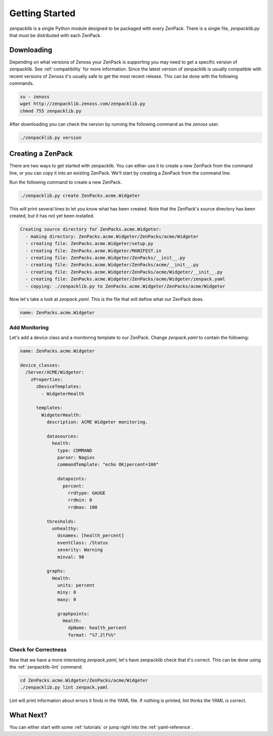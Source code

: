 .. _getting-started:

###############
Getting Started
###############

zenpacklib is a single Python module designed to be packaged with every ZenPack.
There is a single file, `zenpacklib.py` that must be distributed with each
ZenPack.


.. _downloading:

***********
Downloading 
***********

Depending on what versions of Zenoss your ZenPack is supporting you may need to
get a specific version of zenpacklib. See :ref:`compatibility` for more
information. Since the latest version of zenpacklib is usually compatible with
recent versions of Zenoss it's usually safe to get the most recent release. This
can be done with the following commands.

.. code-block:: bash

  su - zenoss
  wget http://zenpacklib.zenoss.com/zenpacklib.py
  chmod 755 zenpacklib.py

After downloading you can check the version by running the following command as
the *zenoss* user.

.. code-block:: bash

    ./zenpacklib.py version


.. _create-a-zenpack:

******************
Creating a ZenPack
******************

There are two ways to get started with zenpacklib. You can either use it to
create a new ZenPack from the command line, or you can copy it into an existing
ZenPack. We'll start by creating a ZenPack from the command line.

Run the following command to create a new ZenPack.

.. code-block:: bash

    ./zenpacklib.py create ZenPacks.acme.Widgeter

This will print several lines to let you know what has been created. Note that
the ZenPack's source directory has been created, but it has not yet been
installed.

.. code-block:: text

    Creating source directory for ZenPacks.acme.Widgeter:
      - making directory: ZenPacks.acme.Widgeter/ZenPacks/acme/Widgeter
      - creating file: ZenPacks.acme.Widgeter/setup.py
      - creating file: ZenPacks.acme.Widgeter/MANIFEST.in
      - creating file: ZenPacks.acme.Widgeter/ZenPacks/__init__.py
      - creating file: ZenPacks.acme.Widgeter/ZenPacks/acme/__init__.py
      - creating file: ZenPacks.acme.Widgeter/ZenPacks/acme/Widgeter/__init__.py
      - creating file: ZenPacks.acme.Widgeter/ZenPacks/acme/Widgeter/zenpack.yaml
      - copying: ./zenpacklib.py to ZenPacks.acme.Widgeter/ZenPacks/acme/Widgeter

Now let's take a look at `zenpack.yaml`. This is the file that will define what
our ZenPack does.

.. code-block:: yaml

    name: ZenPacks.acme.Widgeter

Add Monitoring
--------------

Let's add a device class and a monitoring template to our ZenPack. Change
`zenpack.yaml` to contain the following:

.. code-block:: yaml

    name: ZenPacks.acme.Widgeter

    device_classes:
      /Server/ACME/Widgeter:
        zProperties:
          zDeviceTemplates:
            - WidgeterHealth
          
          templates:
            WidgeterHealth:
              description: ACME Widgeter monitoring.

              datasources:
                health:
                  type: COMMAND
                  parser: Nagios
                  commandTemplate: "echo OK|percent=100"

                  datapoints:
                    percent:
                      rrdtype: GAUGE
                      rrdmin: 0
                      rrdmax: 100

              thresholds:
                unhealthy:
                  dsnames: [health_percent]
                  eventClass: /Status
                  severity: Warning
                  minval: 90

              graphs:
                Health:
                  units: percent
                  miny: 0
                  maxy: 0

                  graphpoints:
                    Health:
                      dpName: health_percent
                      format: "%7.2lf%%"

Check for Correctness
---------------------

Now that we have a more interesting `zenpack.yaml`, let's have zenpacklib check
that it's correct. This can be done using the :ref:`zenpacklib-lint` command.

.. code-block:: bash

    cd ZenPacks.acme.Widgeter/ZenPacks/acme/Widgeter
    ./zenpacklib.py lint zenpack.yaml

Lint will print information about errors it finds in the YAML file. If nothing
is printed, lint thinks the YAML is correct.

**********
What Next?
**********

You can either start with some :ref:`tutorials` or jump right into the
:ref:`yaml-reference`.
